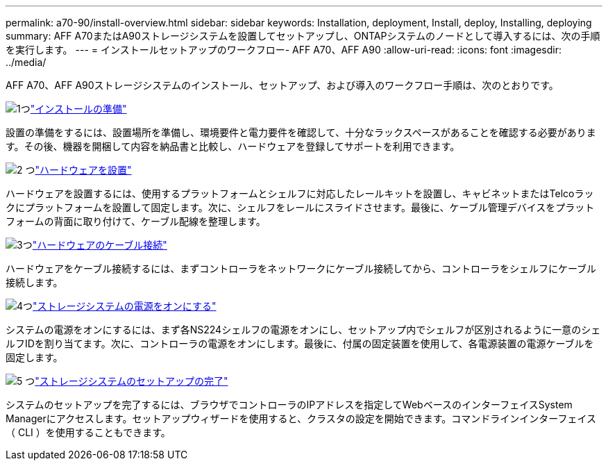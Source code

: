 ---
permalink: a70-90/install-overview.html 
sidebar: sidebar 
keywords: Installation, deployment, Install, deploy, Installing, deploying 
summary: AFF A70またはA90ストレージシステムを設置してセットアップし、ONTAPシステムのノードとして導入するには、次の手順を実行します。 
---
= インストールセットアップのワークフロー- AFF A70、AFF A90
:allow-uri-read: 
:icons: font
:imagesdir: ../media/


[role="lead"]
AFF A70、AFF A90ストレージシステムのインストール、セットアップ、および導入のワークフロー手順は、次のとおりです。

.image:https://raw.githubusercontent.com/NetAppDocs/common/main/media/number-1.png["1つ"]link:install-prepare.html["インストールの準備"]
[role="quick-margin-para"]
設置の準備をするには、設置場所を準備し、環境要件と電力要件を確認して、十分なラックスペースがあることを確認する必要があります。その後、機器を開梱して内容を納品書と比較し、ハードウェアを登録してサポートを利用できます。

.image:https://raw.githubusercontent.com/NetAppDocs/common/main/media/number-2.png["2 つ"]link:install-hardware.html["ハードウェアを設置"]
[role="quick-margin-para"]
ハードウェアを設置するには、使用するプラットフォームとシェルフに対応したレールキットを設置し、キャビネットまたはTelcoラックにプラットフォームを設置して固定します。次に、シェルフをレールにスライドさせます。最後に、ケーブル管理デバイスをプラットフォームの背面に取り付けて、ケーブル配線を整理します。

.image:https://raw.githubusercontent.com/NetAppDocs/common/main/media/number-3.png["3つ"]link:install-cable.html["ハードウェアのケーブル接続"]
[role="quick-margin-para"]
ハードウェアをケーブル接続するには、まずコントローラをネットワークにケーブル接続してから、コントローラをシェルフにケーブル接続します。

.image:https://raw.githubusercontent.com/NetAppDocs/common/main/media/number-4.png["4つ"]link:install-power-hardware.html["ストレージシステムの電源をオンにする"]
[role="quick-margin-para"]
システムの電源をオンにするには、まず各NS224シェルフの電源をオンにし、セットアップ内でシェルフが区別されるように一意のシェルフIDを割り当てます。次に、コントローラの電源をオンにします。最後に、付属の固定装置を使用して、各電源装置の電源ケーブルを固定します。

.image:https://raw.githubusercontent.com/NetAppDocs/common/main/media/number-5.png["5 つ"]link:install-complete.html["ストレージシステムのセットアップの完了"]
[role="quick-margin-para"]
システムのセットアップを完了するには、ブラウザでコントローラのIPアドレスを指定してWebベースのインターフェイスSystem Managerにアクセスします。セットアップウィザードを使用すると、クラスタの設定を開始できます。コマンドラインインターフェイス（ CLI ）を使用することもできます。
